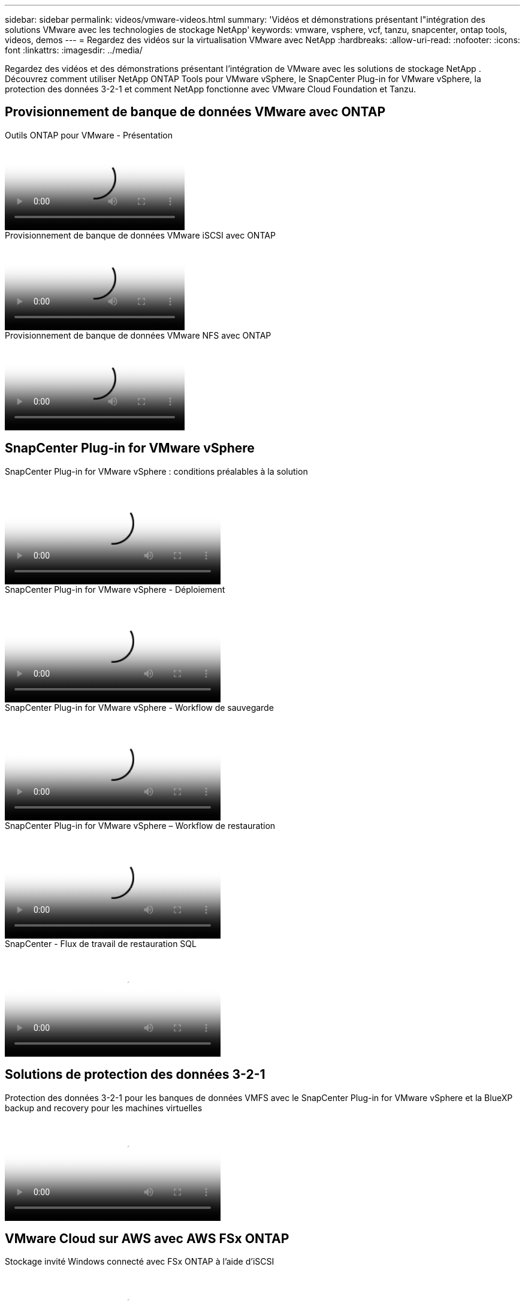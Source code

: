 ---
sidebar: sidebar 
permalink: videos/vmware-videos.html 
summary: 'Vidéos et démonstrations présentant l"intégration des solutions VMware avec les technologies de stockage NetApp' 
keywords: vmware, vsphere, vcf, tanzu, snapcenter, ontap tools, videos, demos 
---
= Regardez des vidéos sur la virtualisation VMware avec NetApp
:hardbreaks:
:allow-uri-read: 
:nofooter: 
:icons: font
:linkattrs: 
:imagesdir: ../media/


[role="lead"]
Regardez des vidéos et des démonstrations présentant l’intégration de VMware avec les solutions de stockage NetApp .  Découvrez comment utiliser NetApp ONTAP Tools pour VMware vSphere, le SnapCenter Plug-in for VMware vSphere, la protection des données 3-2-1 et comment NetApp fonctionne avec VMware Cloud Foundation et Tanzu.



== Provisionnement de banque de données VMware avec ONTAP

.Outils ONTAP pour VMware - Présentation
video::e8071955-f6f1-45a0-a868-b12a010bba44[panopto]
.Provisionnement de banque de données VMware iSCSI avec ONTAP
video::5c047271-aecc-437c-a444-b01200f9671a[panopto]
.Provisionnement de banque de données VMware NFS avec ONTAP
video::a34bcd1c-3aaa-4917-9a5d-b01200f97f08[panopto]


== SnapCenter Plug-in for VMware vSphere

.SnapCenter Plug-in for VMware vSphere : conditions préalables à la solution
video::38881de9-9ab5-4a8e-a17d-b01200fade6a[panopto,width=360]
.SnapCenter Plug-in for VMware vSphere - Déploiement
video::10cbcf2c-9964-41aa-ad7f-b01200faca01[panopto,width=360]
.SnapCenter Plug-in for VMware vSphere - Workflow de sauvegarde
video::b7272f18-c424-4cc3-bc0d-b01200faaf25[panopto,width=360]
.SnapCenter Plug-in for VMware vSphere – Workflow de restauration
video::ed41002e-585c-445d-a60c-b01200fb1188[panopto,width=360]
.SnapCenter - Flux de travail de restauration SQL
video::8df4ad1f-83ad-448b-9405-b01200fb2567[panopto,width=360]


== Solutions de protection des données 3-2-1

.Protection des données 3-2-1 pour les banques de données VMFS avec le SnapCenter Plug-in for VMware vSphere et la BlueXP backup and recovery pour les machines virtuelles
video::7c21f3fc-4025-4d8f-b54c-b0e001504c76[panopto,width=360]


== VMware Cloud sur AWS avec AWS FSx ONTAP

.Stockage invité Windows connecté avec FSx ONTAP à l'aide d'iSCSI
video::0d03e040-634f-4086-8cb5-b01200fb8515[panopto,width=360]
.Stockage invité Linux connecté avec FSx ONTAP utilisant NFS
video::c3befe1b-4f32-4839-a031-b01200fb6d60[panopto,width=360]
.Économies TCO VMware Cloud sur AWS avec Amazon FSx ONTAP
video::f0fedec5-dc17-47af-8821-b01200f00e08[panopto,width=360]
.Banque de données supplémentaire VMware Cloud sur AWS avec Amazon FSx ONTAP
video::2065dcc1-f31a-4e71-a7d5-b01200f01171[panopto,width=360]
.Déploiement et configuration de VMware HCX pour VMC
video::6132c921-a44c-4c81-aab7-b01200fb5d29[panopto,width=360]
.Démonstration de migration vMotion avec VMware HCX pour VMC et FSx ONTAP
video::52661f10-3f90-4f3d-865a-b01200f06d31[panopto,width=360]
.Démonstration de migration à froid avec VMware HCX pour VMC et FSx ONTAP
video::685c0dc2-9d8a-42ff-b46d-b01200f056b0[panopto,width=360]


== Solutions Azure VMware

.Présentation du magasin de données supplémentaire de la solution Azure VMware avec Azure NetApp Files
video::8c5ddb30-6c31-4cde-86e2-b01200effbd6[panopto,width=360]
.Solution Azure VMware DR avec Cloud Volumes ONTAP, SnapCenter et JetStream
video::5cd19888-8314-4cfc-ba30-b01200efff4f[panopto,width=360]
.Démonstration de migration à froid avec VMware HCX pour AVS et ANF
video::b7ffa5ad-5559-4e56-a166-b01200f025bc[panopto,width=360]
.Démonstration de vMotion avec VMware HCX pour AVS et ANF
video::986bb505-6f3d-4a5a-b016-b01200f03f18[panopto,width=360]
.Démonstration de migration en masse avec VMware HCX pour AVS et ANF
video::255640f5-4dff-438c-8d50-b01200f017d1[panopto,width=360]


== VMware Cloud Foundation avec NetApp ONTAP

.Banques de données NFS comme stockage principal pour les domaines de charge de travail VCF
video::9b66ac8d-d2b1-4ac4-a33c-b16900f67df6[panopto]
.Banques de données iSCSI comme stockage supplémentaire pour les domaines de gestion VCF
video::1d0e1af1-40ae-483a-be6f-b156015507cc[panopto]


== NetApp avec VMware Tanzu

.Comment utiliser vVols avec NetApp et VMware Tanzu Basic, partie 1
video::ZtbXeOJKhrc[youtube,width=360]
.Comment utiliser vVols avec NetApp et VMware Tanzu Basic, partie 2
video::FVRKjWH7AoE[youtube,width=360]
.Comment utiliser vVols avec NetApp et VMware Tanzu Basic, partie 3
video::Y-34SUtTTtU[youtube,width=360]


== Cloud Insights NetApp

.NetApp Cloud Insights : Observabilité pour les centres de données modernes
video::1e4da521-3104-4d51-8cde-b0e001502d3d[panopto,width=360]
